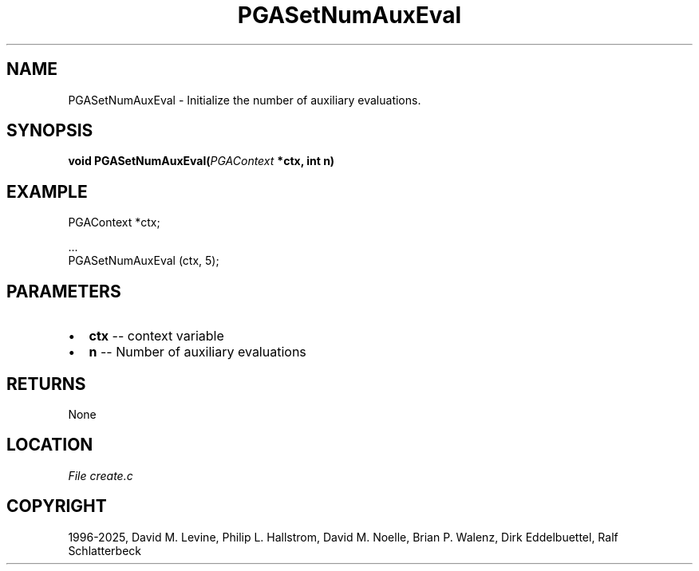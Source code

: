 .\" Man page generated from reStructuredText.
.
.
.nr rst2man-indent-level 0
.
.de1 rstReportMargin
\\$1 \\n[an-margin]
level \\n[rst2man-indent-level]
level margin: \\n[rst2man-indent\\n[rst2man-indent-level]]
-
\\n[rst2man-indent0]
\\n[rst2man-indent1]
\\n[rst2man-indent2]
..
.de1 INDENT
.\" .rstReportMargin pre:
. RS \\$1
. nr rst2man-indent\\n[rst2man-indent-level] \\n[an-margin]
. nr rst2man-indent-level +1
.\" .rstReportMargin post:
..
.de UNINDENT
. RE
.\" indent \\n[an-margin]
.\" old: \\n[rst2man-indent\\n[rst2man-indent-level]]
.nr rst2man-indent-level -1
.\" new: \\n[rst2man-indent\\n[rst2man-indent-level]]
.in \\n[rst2man-indent\\n[rst2man-indent-level]]u
..
.TH "PGASetNumAuxEval" "3" "2025-05-03" "" "PGAPack"
.SH NAME
PGASetNumAuxEval \- Initialize the number of auxiliary evaluations. 
.SH SYNOPSIS
.B void PGASetNumAuxEval(\fI\%PGAContext\fP *ctx, int n) 
.sp
.SH EXAMPLE
.sp
.EX
PGAContext *ctx;

\&...
PGASetNumAuxEval (ctx, 5);
.EE

 
.SH PARAMETERS
.IP \(bu 2
\fBctx\fP \-\- context variable 
.IP \(bu 2
\fBn\fP \-\- Number of auxiliary evaluations 
.SH RETURNS
None
.SH LOCATION
\fI\%File create.c\fP
.SH COPYRIGHT
1996-2025, David M. Levine, Philip L. Hallstrom, David M. Noelle, Brian P. Walenz, Dirk Eddelbuettel, Ralf Schlatterbeck
.\" Generated by docutils manpage writer.
.
